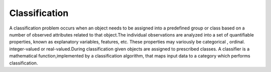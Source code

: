 
Classification
==============

A classification problem occurs when an object needs to be assigned into a predefined group or class based on a number of observed attributes related to that object.The individual observations are analyzed into a set of quantifiable properties, known as explanatory variables, features, etc. These properties may variously be categorical , ordinal. integer-valued or real-valued.During classification given objects are assigned to prescribed classes. A classifier is a mathematical function,implemented by a classification algorithm, that maps input data to a category which performs classification.
